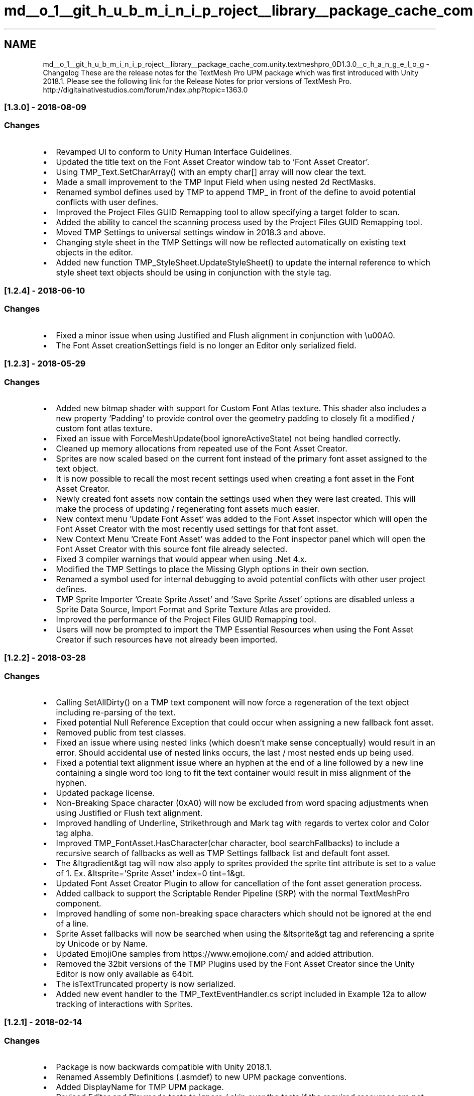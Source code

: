 .TH "md__o_1__git_h_u_b_m_i_n_i_p_roject__library__package_cache_com.unity.textmeshpro_0D1.3.0__c_h_a_n_g_e_l_o_g" 3 "Sat Jul 20 2019" "Version https://github.com/Saurabhbagh/Multi-User-VR-Viewer--10th-July/" "Multi User Vr Viewer" \" -*- nroff -*-
.ad l
.nh
.SH NAME
md__o_1__git_h_u_b_m_i_n_i_p_roject__library__package_cache_com.unity.textmeshpro_0D1.3.0__c_h_a_n_g_e_l_o_g \- Changelog 
These are the release notes for the TextMesh Pro UPM package which was first introduced with Unity 2018\&.1\&. Please see the following link for the Release Notes for prior versions of TextMesh Pro\&. http://digitalnativestudios.com/forum/index.php?topic=1363.0
.PP
.SS "[1\&.3\&.0] - 2018-08-09"
.PP
.SS "Changes"
.PP
.IP "\(bu" 2
Revamped UI to conform to Unity Human Interface Guidelines\&.
.IP "\(bu" 2
Updated the title text on the Font Asset Creator window tab to 'Font Asset Creator'\&.
.IP "\(bu" 2
Using TMP_Text\&.SetCharArray() with an empty char[] array will now clear the text\&.
.IP "\(bu" 2
Made a small improvement to the TMP Input Field when using nested 2d RectMasks\&.
.IP "\(bu" 2
Renamed symbol defines used by TMP to append TMP_ in front of the define to avoid potential conflicts with user defines\&.
.IP "\(bu" 2
Improved the Project Files GUID Remapping tool to allow specifying a target folder to scan\&.
.IP "\(bu" 2
Added the ability to cancel the scanning process used by the Project Files GUID Remapping tool\&.
.IP "\(bu" 2
Moved TMP Settings to universal settings window in 2018\&.3 and above\&.
.IP "\(bu" 2
Changing style sheet in the TMP Settings will now be reflected automatically on existing text objects in the editor\&.
.IP "\(bu" 2
Added new function TMP_StyleSheet\&.UpdateStyleSheet() to update the internal reference to which style sheet text objects should be using in conjunction with the style tag\&.
.PP
.PP
.SS "[1\&.2\&.4] - 2018-06-10"
.PP
.SS "Changes"
.PP
.IP "\(bu" 2
Fixed a minor issue when using Justified and Flush alignment in conjunction with \\u00A0\&.
.IP "\(bu" 2
The Font Asset creationSettings field is no longer an Editor only serialized field\&.
.PP
.PP
.SS "[1\&.2\&.3] - 2018-05-29"
.PP
.SS "Changes"
.PP
.IP "\(bu" 2
Added new bitmap shader with support for Custom Font Atlas texture\&. This shader also includes a new property 'Padding' to provide control over the geometry padding to closely fit a modified / custom font atlas texture\&.
.IP "\(bu" 2
Fixed an issue with ForceMeshUpdate(bool ignoreActiveState) not being handled correctly\&.
.IP "\(bu" 2
Cleaned up memory allocations from repeated use of the Font Asset Creator\&.
.IP "\(bu" 2
Sprites are now scaled based on the current font instead of the primary font asset assigned to the text object\&.
.IP "\(bu" 2
It is now possible to recall the most recent settings used when creating a font asset in the Font Asset Creator\&.
.IP "\(bu" 2
Newly created font assets now contain the settings used when they were last created\&. This will make the process of updating / regenerating font assets much easier\&.
.IP "\(bu" 2
New context menu 'Update Font Asset' was added to the Font Asset inspector which will open the Font Asset Creator with the most recently used settings for that font asset\&.
.IP "\(bu" 2
New Context Menu 'Create Font Asset' was added to the Font inspector panel which will open the Font Asset Creator with this source font file already selected\&.
.IP "\(bu" 2
Fixed 3 compiler warnings that would appear when using \&.Net 4\&.x\&.
.IP "\(bu" 2
Modified the TMP Settings to place the Missing Glyph options in their own section\&.
.IP "\(bu" 2
Renamed a symbol used for internal debugging to avoid potential conflicts with other user project defines\&.
.IP "\(bu" 2
TMP Sprite Importer 'Create Sprite Asset' and 'Save Sprite Asset' options are disabled unless a Sprite Data Source, Import Format and Sprite Texture Atlas are provided\&.
.IP "\(bu" 2
Improved the performance of the Project Files GUID Remapping tool\&.
.IP "\(bu" 2
Users will now be prompted to import the TMP Essential Resources when using the Font Asset Creator if such resources have not already been imported\&.
.PP
.PP
.SS "[1\&.2\&.2] - 2018-03-28"
.PP
.SS "Changes"
.PP
.IP "\(bu" 2
Calling SetAllDirty() on a TMP text component will now force a regeneration of the text object including re-parsing of the text\&.
.IP "\(bu" 2
Fixed potential Null Reference Exception that could occur when assigning a new fallback font asset\&.
.IP "\(bu" 2
Removed public from test classes\&.
.IP "\(bu" 2
Fixed an issue where using nested links (which doesn't make sense conceptually) would result in an error\&. Should accidental use of nested links occurs, the last / most nested ends up being used\&.
.IP "\(bu" 2
Fixed a potential text alignment issue where an hyphen at the end of a line followed by a new line containing a single word too long to fit the text container would result in miss alignment of the hyphen\&.
.IP "\(bu" 2
Updated package license\&.
.IP "\(bu" 2
Non-Breaking Space character (0xA0) will now be excluded from word spacing adjustments when using Justified or Flush text alignment\&.
.IP "\(bu" 2
Improved handling of Underline, Strikethrough and Mark tag with regards to vertex color and Color tag alpha\&.
.IP "\(bu" 2
Improved TMP_FontAsset\&.HasCharacter(char character, bool searchFallbacks) to include a recursive search of fallbacks as well as TMP Settings fallback list and default font asset\&.
.IP "\(bu" 2
The &ltgradient&gt tag will now also apply to sprites provided the sprite tint attribute is set to a value of 1\&. Ex\&. &ltsprite='Sprite Asset' index=0 tint=1&gt\&.
.IP "\(bu" 2
Updated Font Asset Creator Plugin to allow for cancellation of the font asset generation process\&.
.IP "\(bu" 2
Added callback to support the Scriptable Render Pipeline (SRP) with the normal TextMeshPro component\&.
.IP "\(bu" 2
Improved handling of some non-breaking space characters which should not be ignored at the end of a line\&.
.IP "\(bu" 2
Sprite Asset fallbacks will now be searched when using the &ltsprite&gt tag and referencing a sprite by Unicode or by Name\&.
.IP "\(bu" 2
Updated EmojiOne samples from https://www.emojione.com/ and added attribution\&.
.IP "\(bu" 2
Removed the 32bit versions of the TMP Plugins used by the Font Asset Creator since the Unity Editor is now only available as 64bit\&.
.IP "\(bu" 2
The isTextTruncated property is now serialized\&.
.IP "\(bu" 2
Added new event handler to the TMP_TextEventHandler\&.cs script included in Example 12a to allow tracking of interactions with Sprites\&.
.PP
.PP
.SS "[1\&.2\&.1] - 2018-02-14"
.PP
.SS "Changes"
.PP
.IP "\(bu" 2
Package is now backwards compatible with Unity 2018\&.1\&.
.IP "\(bu" 2
Renamed Assembly Definitions (\&.asmdef) to new UPM package conventions\&.
.IP "\(bu" 2
Added DisplayName for TMP UPM package\&.
.IP "\(bu" 2
Revised Editor and Playmode tests to ignore / skip over the tests if the required resources are not present in the project\&.
.IP "\(bu" 2
Revised implementation of Font Asset Creator progress bar to use Unity's EditorGUI\&.ProgressBar instead of custom texture\&.
.IP "\(bu" 2
Fixed an issue where using the material tag in conjunction with fallback font assets was not handled correctly\&.
.IP "\(bu" 2
Fixed an issue where changing the fontStyle property in conjunction with using alternative typefaces / font weights would not correctly trigger a regeneration of the text object\&.
.PP
.PP
.SS "[1\&.2\&.0] - 2018-01-23"
.PP
.SS "Changes"
.PP
.IP "\(bu" 2
Package version # increased to 1\&.2\&.0 which is the first release for Unity 2018\&.2\&.
.PP
.PP
.SS "[1\&.1\&.0] - 2018-01-23"
.PP
.SS "Changes"
.PP
.IP "\(bu" 2
Package version # increased to 1\&.1\&.0 which is the first release for Unity 2018\&.1\&.
.PP
.PP
.SS "[1\&.0\&.27] - 2018-01-16"
.PP
.SS "Changes"
.PP
.IP "\(bu" 2
Fixed an issue where setting the TMP_InputField\&.text property to null would result in an error\&.
.IP "\(bu" 2
Fixed issue with Raycast Target state not getting serialized properly when saving / reloading a scene\&.
.IP "\(bu" 2
Changed reference to PrefabUtility\&.GetPrefabParent() to PrefabUtility\&.GetCorrespondingObjectFromSource() to reflect public API change in 2018\&.2
.IP "\(bu" 2
Option to import package essential resources will only be presented to users when accessing a TMP component or the TMP Settings file via the project menu\&.
.PP
.PP
.SS "[1\&.0\&.26] - 2018-01-10"
.PP
.SS "Added"
.PP
.IP "\(bu" 2
Removed Tizen player references in the TMP_InputField as the Tizen player is no longer supported as of Unity 2018\&.1\&.
.PP
.PP
.SS "[1\&.0\&.25] - 2018-01-05"
.PP
.SS "Added"
.PP
.IP "\(bu" 2
Fixed a minor issue with PreferredValues calculation in conjunction with using text auto-sizing\&.
.IP "\(bu" 2
Improved Kerning handling where it is now possible to define positional adjustments for the first and second glyph in the pair\&.
.IP "\(bu" 2
Renamed Kerning Info Table to Glyph Adjustment Table to better reflect the added functionality of this table\&.
.IP "\(bu" 2
Added Search toolbar to the Glyph Adjustment Table\&.
.IP "\(bu" 2
Fixed incorrect detection / handling of Asset Serialization mode in the Project Conversion Utility\&.
.IP "\(bu" 2
Removed SelectionBase attribute from TMP components\&.
.IP "\(bu" 2
Revised TMP Shaders to support the new UNITY_UI_CLIP_RECT shader keyword which can provide a performance improvement of up to 30% on some devices\&.
.IP "\(bu" 2
Added TMP_PRESENT define as per the request of several third party asset publishers\&.
.PP
.PP
.SS "[1\&.0\&.23] - 2017-11-14"
.PP
.SS "Added"
.PP
.IP "\(bu" 2
New menu option added to Import Examples and additional content like Font Assets, Materials Presets, etc for TextMesh Pro\&. This new menu option is located in 'Window -> TextMeshPro -> Import Examples and Extra Content'\&.
.IP "\(bu" 2
New menu option added to Convert existing project files and assets created with either the Source Code or DLL only version of TextMesh Pro\&. Please be sure to backup your project before using this option\&. The new menu option is located in 'Window -> TextMeshPro -> Project Files GUID Remapping Tool'\&.
.IP "\(bu" 2
Added Assembly Definitions for the TMP Runtime and Editor scripts\&.
.IP "\(bu" 2
Added support for the UI DirtyLayoutCallback, DirtyVerticesCallback and DirtyMaterialCallback\&. 
.PP

